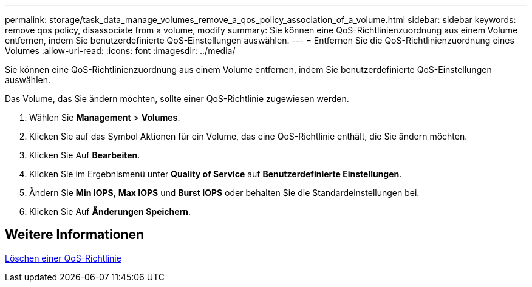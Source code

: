 ---
permalink: storage/task_data_manage_volumes_remove_a_qos_policy_association_of_a_volume.html 
sidebar: sidebar 
keywords: remove qos policy, disassociate from a volume, modify 
summary: Sie können eine QoS-Richtlinienzuordnung aus einem Volume entfernen, indem Sie benutzerdefinierte QoS-Einstellungen auswählen. 
---
= Entfernen Sie die QoS-Richtlinienzuordnung eines Volumes
:allow-uri-read: 
:icons: font
:imagesdir: ../media/


[role="lead"]
Sie können eine QoS-Richtlinienzuordnung aus einem Volume entfernen, indem Sie benutzerdefinierte QoS-Einstellungen auswählen.

Das Volume, das Sie ändern möchten, sollte einer QoS-Richtlinie zugewiesen werden.

. Wählen Sie *Management* > *Volumes*.
. Klicken Sie auf das Symbol Aktionen für ein Volume, das eine QoS-Richtlinie enthält, die Sie ändern möchten.
. Klicken Sie Auf *Bearbeiten*.
. Klicken Sie im Ergebnismenü unter *Quality of Service* auf *Benutzerdefinierte Einstellungen*.
. Ändern Sie *Min IOPS*, *Max IOPS* und *Burst IOPS* oder behalten Sie die Standardeinstellungen bei.
. Klicken Sie Auf *Änderungen Speichern*.




== Weitere Informationen

xref:task_data_manage_volumes_deleting_a_qos_policy.adoc[Löschen einer QoS-Richtlinie]
